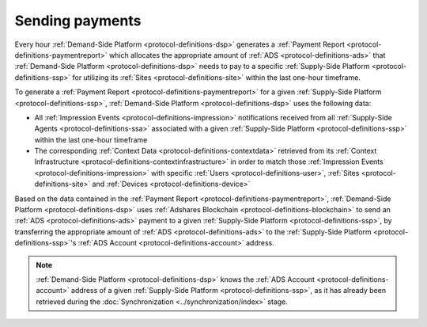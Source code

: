 
Sending payments
================

Every hour :ref:`Demand-Side Platform <protocol-definitions-dsp>` generates a :ref:`Payment Report <protocol-definitions-paymentreport>`
which allocates the appropriate amount of :ref:`ADS <protocol-definitions-ads>` that :ref:`Demand-Side Platform <protocol-definitions-dsp>` needs to pay 
to a specific :ref:`Supply-Side Platform <protocol-definitions-ssp>` for utilizing its :ref:`Sites <protocol-definitions-site>` within the last one-hour timeframe.

To generate a :ref:`Payment Report <protocol-definitions-paymentreport>` for a given :ref:`Supply-Side Platform <protocol-definitions-ssp>`, 
:ref:`Demand-Side Platform <protocol-definitions-dsp>` uses the following data:

* All :ref:`Impression Events <protocol-definitions-impression>` notifications received from all :ref:`Supply-Side Agents <protocol-definitions-ssa>` associated with a given :ref:`Supply-Side Platform <protocol-definitions-ssp>` within the last one-hour timeframe
* The corresponding :ref:`Context Data <protocol-definitions-contextdata>` retrieved from its :ref:`Context Infrastructure <protocol-definitions-contextinfrastructure>` in order to match those :ref:`Impression Events <protocol-definitions-impression>` with specific :ref:`Users <protocol-definitions-user>`, :ref:`Sites <protocol-definitions-site>` and :ref:`Devices <protocol-definitions-device>`

.. container:: protocol

  Based on the data contained in the :ref:`Payment Report <protocol-definitions-paymentreport>`, :ref:`Demand-Side Platform <protocol-definitions-dsp>` uses 
  :ref:`Adshares Blockchain <protocol-definitions-blockchain>` to send an :ref:`ADS <protocol-definitions-ads>` payment to a given :ref:`Supply-Side Platform <protocol-definitions-ssp>`,  
  by transferring the appropriate amount of :ref:`ADS <protocol-definitions-ads>` to the :ref:`Supply-Side Platform <protocol-definitions-ssp>`'s :ref:`ADS Account <protocol-definitions-account>` address.

.. note::
  :ref:`Demand-Side Platform <protocol-definitions-dsp>` knows the :ref:`ADS Account <protocol-definitions-account>` address of a given :ref:`Supply-Side Platform <protocol-definitions-ssp>`, 
  as it has already been retrieved during the :doc:`Synchronization <../synchronization/index>` stage.
  